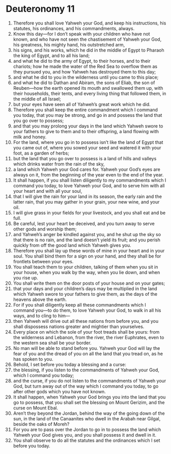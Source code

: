 ﻿
* Deuteronomy 11
1. Therefore you shall love Yahweh your God, and keep his instructions, his statutes, his ordinances, and his commandments, always. 
2. Know this day—for I don’t speak with your children who have not known, and who have not seen the chastisement of Yahweh your God, his greatness, his mighty hand, his outstretched arm, 
3. his signs, and his works, which he did in the middle of Egypt to Pharaoh the king of Egypt, and to all his land; 
4. and what he did to the army of Egypt, to their horses, and to their chariots; how he made the water of the Red Sea to overflow them as they pursued you, and how Yahweh has destroyed them to this day; 
5. and what he did to you in the wilderness until you came to this place; 
6. and what he did to Dathan and Abiram, the sons of Eliab, the son of Reuben—how the earth opened its mouth and swallowed them up, with their households, their tents, and every living thing that followed them, in the middle of all Israel; 
7. but your eyes have seen all of Yahweh’s great work which he did. 
8. Therefore you shall keep the entire commandment which I command you today, that you may be strong, and go in and possess the land that you go over to possess; 
9. and that you may prolong your days in the land which Yahweh swore to your fathers to give to them and to their offspring, a land flowing with milk and honey. 
10. For the land, where you go in to possess isn’t like the land of Egypt that you came out of, where you sowed your seed and watered it with your foot, as a garden of herbs; 
11. but the land that you go over to possess is a land of hills and valleys which drinks water from the rain of the sky, 
12. a land which Yahweh your God cares for. Yahweh your God’s eyes are always on it, from the beginning of the year even to the end of the year. 
13. It shall happen, if you shall listen diligently to my commandments which I command you today, to love Yahweh your God, and to serve him with all your heart and with all your soul, 
14. that I will give the rain for your land in its season, the early rain and the latter rain, that you may gather in your grain, your new wine, and your oil. 
15. I will give grass in your fields for your livestock, and you shall eat and be full. 
16. Be careful, lest your heart be deceived, and you turn away to serve other gods and worship them; 
17. and Yahweh’s anger be kindled against you, and he shut up the sky so that there is no rain, and the land doesn’t yield its fruit; and you perish quickly from off the good land which Yahweh gives you. 
18. Therefore you shall lay up these words of mine in your heart and in your soul. You shall bind them for a sign on your hand, and they shall be for frontlets between your eyes. 
19. You shall teach them to your children, talking of them when you sit in your house, when you walk by the way, when you lie down, and when you rise up. 
20. You shall write them on the door posts of your house and on your gates; 
21. that your days and your children’s days may be multiplied in the land which Yahweh swore to your fathers to give them, as the days of the heavens above the earth. 
22. For if you shall diligently keep all these commandments which I command you—to do them, to love Yahweh your God, to walk in all his ways, and to cling to him— 
23. then Yahweh will drive out all these nations from before you, and you shall dispossess nations greater and mightier than yourselves. 
24. Every place on which the sole of your foot treads shall be yours: from the wilderness and Lebanon, from the river, the river Euphrates, even to the western sea shall be your border. 
25. No man will be able to stand before you. Yahweh your God will lay the fear of you and the dread of you on all the land that you tread on, as he has spoken to you. 
26. Behold, I set before you today a blessing and a curse: 
27. the blessing, if you listen to the commandments of Yahweh your God, which I command you today; 
28. and the curse, if you do not listen to the commandments of Yahweh your God, but turn away out of the way which I command you today, to go after other gods which you have not known. 
29. It shall happen, when Yahweh your God brings you into the land that you go to possess, that you shall set the blessing on Mount Gerizim, and the curse on Mount Ebal. 
30. Aren’t they beyond the Jordan, behind the way of the going down of the sun, in the land of the Canaanites who dwell in the Arabah near Gilgal, beside the oaks of Moreh? 
31. For you are to pass over the Jordan to go in to possess the land which Yahweh your God gives you, and you shall possess it and dwell in it. 
32. You shall observe to do all the statutes and the ordinances which I set before you today. 
